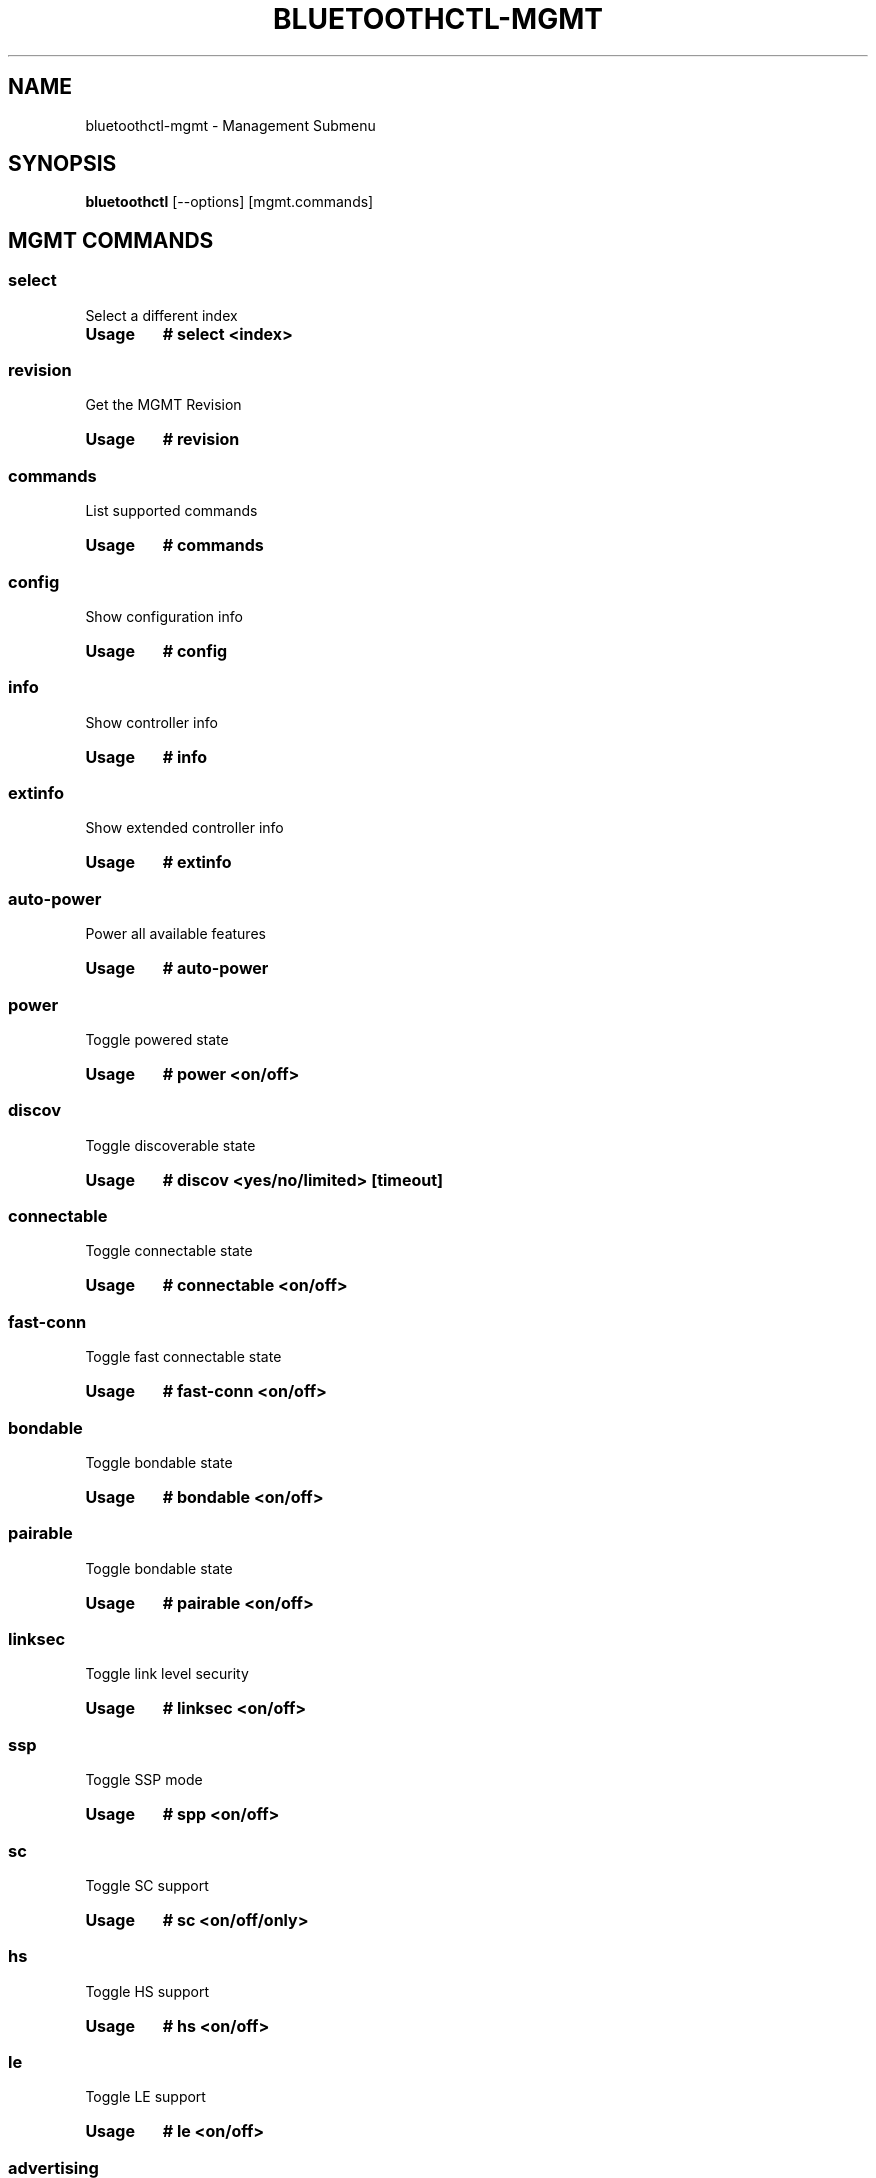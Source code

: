 .\" Man page generated from reStructuredText.
.
.
.nr rst2man-indent-level 0
.
.de1 rstReportMargin
\\$1 \\n[an-margin]
level \\n[rst2man-indent-level]
level margin: \\n[rst2man-indent\\n[rst2man-indent-level]]
-
\\n[rst2man-indent0]
\\n[rst2man-indent1]
\\n[rst2man-indent2]
..
.de1 INDENT
.\" .rstReportMargin pre:
. RS \\$1
. nr rst2man-indent\\n[rst2man-indent-level] \\n[an-margin]
. nr rst2man-indent-level +1
.\" .rstReportMargin post:
..
.de UNINDENT
. RE
.\" indent \\n[an-margin]
.\" old: \\n[rst2man-indent\\n[rst2man-indent-level]]
.nr rst2man-indent-level -1
.\" new: \\n[rst2man-indent\\n[rst2man-indent-level]]
.in \\n[rst2man-indent\\n[rst2man-indent-level]]u
..
.TH "BLUETOOTHCTL-MGMT" "1" "July 2023" "BlueZ" "Linux System Administration"
.SH NAME
bluetoothctl-mgmt \- Management Submenu
.SH SYNOPSIS
.sp
\fBbluetoothctl\fP [\-\-options] [mgmt.commands]
.SH MGMT COMMANDS
.SS select
.sp
Select a different index
.INDENT 0.0
.TP
.B Usage
\fB# select <index>\fP
.UNINDENT
.SS revision
.sp
Get the MGMT Revision
.INDENT 0.0
.TP
.B Usage
\fB# revision\fP
.UNINDENT
.SS commands
.sp
List supported commands
.INDENT 0.0
.TP
.B Usage
\fB# commands\fP
.UNINDENT
.SS config
.sp
Show configuration info
.INDENT 0.0
.TP
.B Usage
\fB# config\fP
.UNINDENT
.SS info
.sp
Show controller info
.INDENT 0.0
.TP
.B Usage
\fB# info\fP
.UNINDENT
.SS extinfo
.sp
Show extended controller info
.INDENT 0.0
.TP
.B Usage
\fB# extinfo\fP
.UNINDENT
.SS auto\-power
.sp
Power all available features
.INDENT 0.0
.TP
.B Usage
\fB# auto\-power\fP
.UNINDENT
.SS power
.sp
Toggle powered state
.INDENT 0.0
.TP
.B Usage
\fB# power <on/off>\fP
.UNINDENT
.SS discov
.sp
Toggle discoverable state
.INDENT 0.0
.TP
.B Usage
\fB# discov <yes/no/limited> [timeout]\fP
.UNINDENT
.SS connectable
.sp
Toggle connectable state
.INDENT 0.0
.TP
.B Usage
\fB# connectable <on/off>\fP
.UNINDENT
.SS fast\-conn
.sp
Toggle fast connectable state
.INDENT 0.0
.TP
.B Usage
\fB# fast\-conn <on/off>\fP
.UNINDENT
.SS bondable
.sp
Toggle bondable state
.INDENT 0.0
.TP
.B Usage
\fB# bondable <on/off>\fP
.UNINDENT
.SS pairable
.sp
Toggle bondable state
.INDENT 0.0
.TP
.B Usage
\fB# pairable <on/off>\fP
.UNINDENT
.SS linksec
.sp
Toggle link level security
.INDENT 0.0
.TP
.B Usage
\fB# linksec <on/off>\fP
.UNINDENT
.SS ssp
.sp
Toggle SSP mode
.INDENT 0.0
.TP
.B Usage
\fB# spp <on/off>\fP
.UNINDENT
.SS sc
.sp
Toggle SC support
.INDENT 0.0
.TP
.B Usage
\fB# sc <on/off/only>\fP
.UNINDENT
.SS hs
.sp
Toggle HS support
.INDENT 0.0
.TP
.B Usage
\fB# hs <on/off>\fP
.UNINDENT
.SS le
.sp
Toggle LE support
.INDENT 0.0
.TP
.B Usage
\fB# le <on/off>\fP
.UNINDENT
.SS advertising
.sp
Toggle LE advertising
.INDENT 0.0
.TP
.B Usage
\fB# advertise <on/off>\fP
.UNINDENT
.SS bredr
.sp
Toggle BR/EDR support
.INDENT 0.0
.TP
.B Usage
\fB# bredr <on/off>\fP
.UNINDENT
.SS privacy
.sp
Toggle privacy support
.INDENT 0.0
.TP
.B Usage
\fB# privacy <on/off> [irk]\fP
.UNINDENT
.SS class
.sp
Set device major/minor class
.INDENT 0.0
.TP
.B Usage
\fB# class <major> <minor>\fP
.UNINDENT
.SS disconnect
.sp
Disconnect device
.INDENT 0.0
.TP
.B Usage
\fB# disconnect [\-t type] <remote address>\fP
.UNINDENT
.SS con
.sp
List connections
.INDENT 0.0
.TP
.B Usage
\fB# con\fP
.UNINDENT
.SS find
.sp
Discover nearby devices
.INDENT 0.0
.TP
.B Usage
\fB# find [\-l|\-b] [\-L]\fP
.UNINDENT
.SS find\-service
.sp
Discover nearby service
.INDENT 0.0
.TP
.B Usage
\fB# find\-service [\-u UUID] [\-r RSSI_Threshold] [\-l|\-b]\fP
.UNINDENT
.SS stop\-find
.sp
Stop discovery
.INDENT 0.0
.TP
.B Usage
\fB# stop\-find [\-l|\-b]\fP
.UNINDENT
.SS name
.sp
Set local name
.INDENT 0.0
.TP
.B Usage
\fB# name <name> [shortname]\fP
.UNINDENT
.SS pair
.sp
Pair with a remote device
.INDENT 0.0
.TP
.B Usage
\fB# pair [\-c cap] [\-t type] <remote address>\fP
.UNINDENT
.SS cancelpair
.sp
Cancel pairing
.INDENT 0.0
.TP
.B Usage
\fB# cancelpair [\-t type] <remote address>\fP
.UNINDENT
.SS unpair
.sp
Unpair device
.INDENT 0.0
.TP
.B Usage
\fB# unpair [\-t type] <remote address>\fP
.UNINDENT
.SS keys
.sp
Load Link Keys
.INDENT 0.0
.TP
.B Usage
\fBkeys\fP
.UNINDENT
.SS ltks
.sp
Load Long Term Keys
.INDENT 0.0
.TP
.B Usage
\fB# ltks\fP
.UNINDENT
.SS irks
.sp
Load Identity Resolving Keys
.INDENT 0.0
.TP
.B Usage
\fB# irks [\-\-local index] [\-\-file file path]\fP
.UNINDENT
.SS block
.sp
Block Device
.INDENT 0.0
.TP
.B Usage
\fB# block [\-t type] <remote address>\fP
.UNINDENT
.SS unblock
.sp
Unblock Device
.INDENT 0.0
.TP
.B Usage
\fB# unblock [\-t type] <remote address>\fP
.UNINDENT
.SS add\-uuid
.sp
Add UUID
.INDENT 0.0
.TP
.B Usage
\fB# add\-uuid <UUID> <service class hint>\fP
.UNINDENT
.SS rm\-uuid
.sp
Remove UUID
.INDENT 0.0
.TP
.B Usage
\fB# rm\-uuid <UUID>\fP
.UNINDENT
.SS clr\-uuids
.sp
Clear UUIDs
.INDENT 0.0
.TP
.B Usage
\fB# clear\-uuids\fP
.UNINDENT
.SS local\-oob
.sp
Local OOB data
.INDENT 0.0
.TP
.B Usage
\fB# local\-oob\fP
.UNINDENT
.SS remote\-oob
.sp
Remote OOB data
.INDENT 0.0
.TP
.B Usage
\fB# remote\-oob [\-t <addr_type>] [\-r <rand192>] [\-h <hash192>]
[\-R <rand256>] [\-H <hash256>] <addr>\fP
.UNINDENT
.SS did
.sp
Set Device ID
.INDENT 0.0
.TP
.B Usage
\fB# did <source>:<vendor>:<product>:<version>\fP
.UNINDENT
.SS static\-addr
.sp
Set static address
.INDENT 0.0
.TP
.B Usage
\fB# static\-addr <address>\fP
.UNINDENT
.SS public\-addr
.sp
Set public address
.INDENT 0.0
.TP
.B Usage
\fB# public\-addr <address>\fP
.UNINDENT
.SS ext\-config
.sp
External configuration
.INDENT 0.0
.TP
.B Usage
\fB# ext\-config <on/off>\fP
.UNINDENT
.SS debug\-keys
.sp
Toggle debug keys
.INDENT 0.0
.TP
.B Usage
\fB# debug\-keys <on/off>\fP
.UNINDENT
.SS conn\-info
.sp
Get connection information
.INDENT 0.0
.TP
.B Usage
\fB# conn\-info [\-t type] <remote address>\fP
.UNINDENT
.SS io\-cap
.sp
Set IO Capability
.INDENT 0.0
.TP
.B Usage
\fB# io\-cap <cap>\fP
.UNINDENT
.SS scan\-params
.sp
Set Scan Parameters
.INDENT 0.0
.TP
.B Usage
\fB# scan\-params <interval> <window>\fP
.UNINDENT
.SS get\-clock
.sp
Get Clock Information
.INDENT 0.0
.TP
.B Usage
\fB# get\-clock [address]\fP
.UNINDENT
.SS add\-device
.sp
Add Device
.INDENT 0.0
.TP
.B Usage
\fB# add\-device [\-a action] [\-t type] <address>\fP
.UNINDENT
.SS del\-device
.sp
Remove Device
.INDENT 0.0
.TP
.B Usage
\fB# del\-device [\-t type] <address>\fP
.UNINDENT
.SS clr\-devices
.sp
Clear Devices
.INDENT 0.0
.TP
.B Usage
\fB# clr\-devices\fP
.UNINDENT
.SS bredr\-oob
.sp
Local OOB data (BR/EDR)
.INDENT 0.0
.TP
.B Usage
\fB# bredr\-oob\fP
.UNINDENT
.SS le\-oob
.sp
Local OOB data (LE)
.INDENT 0.0
.TP
.B Usage
\fB# le\-oob\fP
.UNINDENT
.SS advinfo
.sp
Show advertising features
.INDENT 0.0
.TP
.B Usage
\fB# advinfo\fP
.UNINDENT
.SS advsize
.sp
Show advertising size info
.INDENT 0.0
.TP
.B Usage
\fB# advsize [options] <instance_id>\fP
.UNINDENT
.SS add\-adv
.sp
Add advertising instance
.INDENT 0.0
.TP
.B Usage
\fB# add\-adv [options] <instance_id>\fP
.UNINDENT
.SS rm\-adv
.sp
Remove advertising instance
.INDENT 0.0
.TP
.B Usage
\fB# rm\-adv <instance_id>\fP
.UNINDENT
.SS clr\-adv
.sp
Clear advertising instances
.INDENT 0.0
.TP
.B Usage
\fB# clr\-adv\fP
.UNINDENT
.SS add\-ext\-adv\-params
.sp
Add extended advertising params
.INDENT 0.0
.TP
.B Usage
\fB# add\-ext\-adv\-parms [options] <instance_id>\fP
.UNINDENT
.SS add\-ext\-adv\-data
.sp
Add extended advertising data
.INDENT 0.0
.TP
.B Usage
\fB# add\-ext\-adv\-data [options] <instance_id>\fP
.UNINDENT
.SS appearance
.sp
Set appearance
.INDENT 0.0
.TP
.B Usage
\fB# appearance <appearance>\fP
.UNINDENT
.SS phy
.sp
Get/Set PHY Configuration
.INDENT 0.0
.TP
.B Usage
\fB# phy [LE1MTX] [LE1MRX] [LE2MTX] [LE2MRX] [LECODEDTX] [LECODEDRX]
[BR1M1SLOT] [BR1M3SLOT] [BR1M5SLOT][EDR2M1SLOT] [EDR2M3SLOT]
[EDR2M5SLOT][EDR3M1SLOT] [EDR3M3SLOT] [EDR3M5SLOT]\fP
.UNINDENT
.SS wbs
.sp
Toggle Wideband\-Speech support
.INDENT 0.0
.TP
.B Usage
\fB# wbs <on/off>\fP
.UNINDENT
.SS secinfo
.sp
Show security information
.INDENT 0.0
.TP
.B Usage
\fB# secinfo\fP
.UNINDENT
.SS expinfo
.sp
Show experimental features
.INDENT 0.0
.TP
.B Usage
\fB# expinfo\fP
.UNINDENT
.SS exp\-debug
.sp
Set debug feature
.INDENT 0.0
.TP
.B Usage
\fB# exp\-debug <on/off>\fP
.UNINDENT
.SS exp\-privacy
.sp
Set LL privacy feature
.INDENT 0.0
.TP
.B Usage
\fB# exp\-privacy <on/off>\fP
.UNINDENT
.SS exp\-quality
.sp
Set bluetooth quality report feature
.INDENT 0.0
.TP
.B Usage
\fB# exp\-quality <on/off>\fP
.UNINDENT
.SS exp\-offload
.sp
Toggle codec support
.INDENT 0.0
.TP
.B Usage
\fB# exp\-offload <on/off>\fP
.UNINDENT
.SS read\-sysconfig
.sp
Read System Configuration
.INDENT 0.0
.TP
.B Usage
\fB# read\-sysconfig\fP
.UNINDENT
.SS set\-sysconfig
.sp
Set System Configuration
.INDENT 0.0
.TP
.B Usage
\fB# set\-sysconfig <\-v|\-h> [options...]\fP
.UNINDENT
.SS get\-flags
.sp
Get device flags
.SS set\-flags
.sp
Set device flags
.INDENT 0.0
.TP
.B Usage
\fB# set\-flags [\-f flags] [\-t type] <address>\fP
.UNINDENT
.SH RESOURCES
.sp
 <http://www.bluez.org> 
.SH REPORTING BUGS
.sp
 <linux\-bluetooth@vger.kernel.org> 
.SH COPYRIGHT
Free use of this software is granted under ther terms of the GNU
Lesser General Public Licenses (LGPL).
.\" Generated by docutils manpage writer.
.
